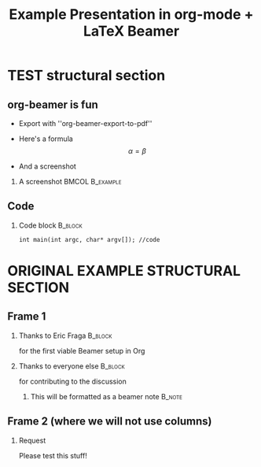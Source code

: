 #+TITLE: Example Presentation in org-mode + LaTeX Beamer
#+AUTHOR: OscarCF
#+OPTIONS: H:2 toc:t num:t author:nil //date:nil
#+LATEX_CLASS: beamer
#+LATEX_CLASS_OPTIONS: [presentation]
#+BEAMER_THEME: default
#+LATEX_HEADER: \setbeamertemplate{navigation symbols}{} %Disable useless navigation symbols
#+LATEX_HEADER: \setbeameroption{hide notes} %{hide notes,show notes,show notes on second screen}

#+COLUMNS: %45ITEM %10BEAMER_ENV(Env) %10BEAMER_ACT(Act) %4BEAMER_COL(Col)

* TEST structural section
** org-beamer is fun
- Export with ''org-beamer-export-to-pdf''
- Here's a formula
    \[ \alpha = \beta \]

- And a screenshot
*** A screenshot                                            :BMCOL:B_example:
    :PROPERTIES:
    :BEAMER_col: 0.5
    :BEAMER_env: example
    :END:
    #+ATTR_LATEX: width=\textwidth
    [[file:./table.png]]

** Code

*** Code block                                                      :B_block:
    :PROPERTIES:
    :BEAMER_env: block
    :END:
    #+begin_src C++
    int main(int argc, char* argv[]); //code
    #+end_src

* ORIGINAL EXAMPLE STRUCTURAL SECTION

** Frame 1
*** Thanks to Eric Fraga                                           :B_block:
    :PROPERTIES:
    :BEAMER_COL: 0.48
    :BEAMER_ENV: block
    :END:
    for the first viable Beamer setup in Org
*** Thanks to everyone else                                        :B_block:
    :PROPERTIES:
    :BEAMER_COL: 0.48
    :BEAMER_ACT: <2->
    :BEAMER_ENV: block
    :END:
    for contributing to the discussion
**** This will be formatted as a beamer note                       :B_note:
     :PROPERTIES:
     :BEAMER_env: note
     :END:
** Frame 2 (where we will not use columns)
*** Request
    Please test this stuff!
